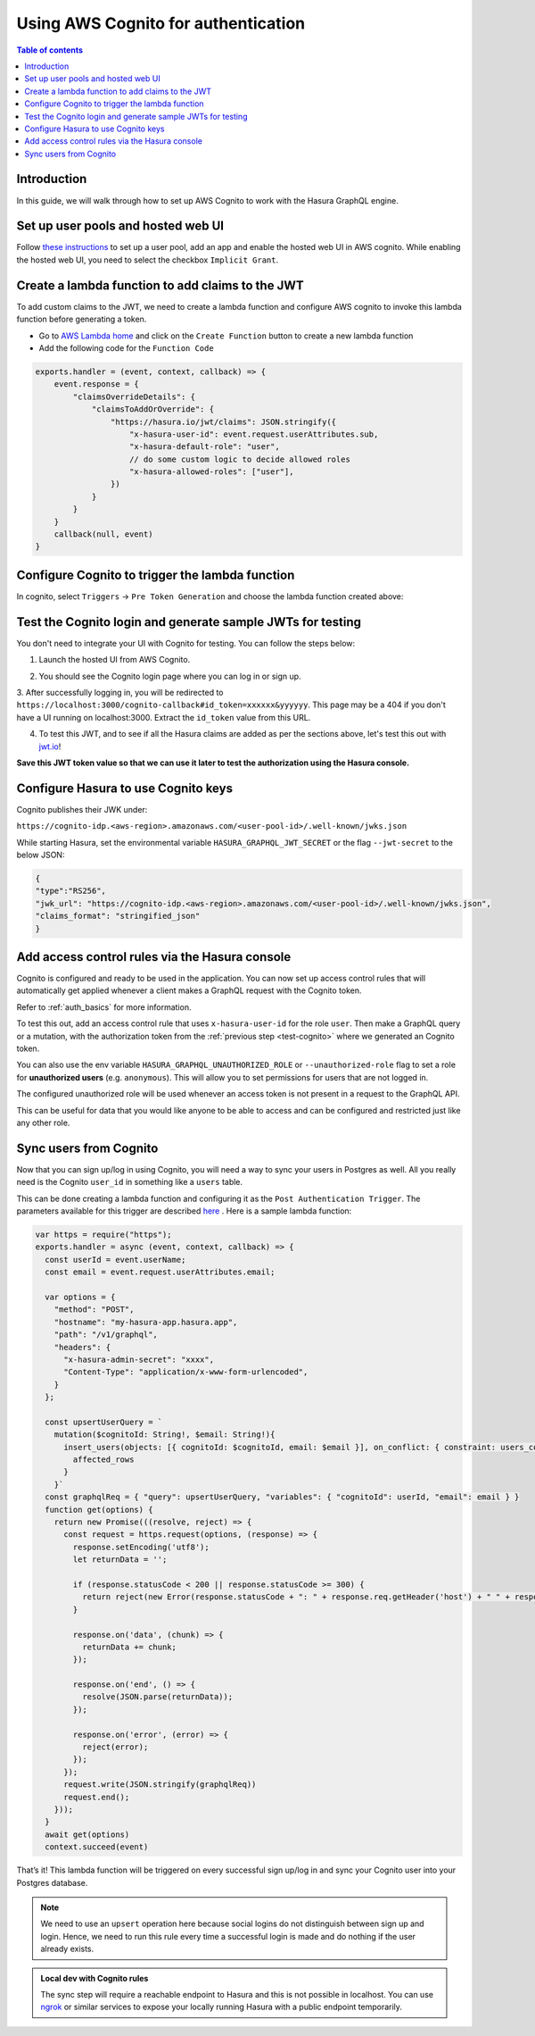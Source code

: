 .. meta::
   :description: Using AWS Cognito for authentication with Hasura
   :keywords: hasura, docs, guide, authentication, auth, jwt, integration

.. _guides_aws_cognito:

Using AWS Cognito for authentication
====================================

.. contents:: Table of contents
  :backlinks: none
  :depth: 1
  :local:

Introduction
------------

In this guide, we will walk through how to set up AWS Cognito to work with the Hasura GraphQL engine.

Set up user pools and hosted web UI
-----------------------------------

Follow `these instructions <https://docs.aws.amazon.com/cognito/latest/developerguide/getting-started-with-cognito-user-pools.html>`__ 
to set up a user pool, add an app and enable the hosted web UI in AWS cognito. While enabling the hosted web UI, you need to select the checkbox ``Implicit Grant``.

.. thumbnail:: /img/graphql/core/guides/cognito-app-client-settings.png
   :alt: Cognito App Client Settings


Create a lambda function to add claims to the JWT 
-------------------------------------------------

To add custom claims to the JWT, we need to create a lambda function and configure AWS cognito to invoke this lambda function before generating a token.

- Go to `AWS Lambda home <https://console.aws.amazon.com/lambda/home>`__ and click on the ``Create Function`` button to create a new lambda function
- Add the following code for the ``Function Code``

.. code-block:: javascript

    exports.handler = (event, context, callback) => {
        event.response = {
            "claimsOverrideDetails": {
                "claimsToAddOrOverride": {
                    "https://hasura.io/jwt/claims": JSON.stringify({
                        "x-hasura-user-id": event.request.userAttributes.sub,
                        "x-hasura-default-role": "user",
                        // do some custom logic to decide allowed roles
                        "x-hasura-allowed-roles": ["user"],
                    })
                }
            }
        }
        callback(null, event)
    }

.. thumbnail:: /img/graphql/core/guides/cognito-lambda.png
   :alt: Cognito Lambda function to add claims to the JWT

Configure Cognito to trigger the lambda function
------------------------------------------------

In cognito, select ``Triggers`` -> ``Pre Token Generation`` and choose the lambda function created above:

.. thumbnail:: /img/graphql/core/guides/cognito-triggers-1.png
   :alt: Select lambda for the trigger


.. thumbnail:: /img/graphql/core/guides/cognito-triggers-2.png
   :alt: Select lambda for the trigger


Test the Cognito login and generate sample JWTs for testing
-----------------------------------------------------------

You don't need to integrate your UI with Cognito for testing. You can follow the steps below:

1. Launch the hosted UI from AWS Cognito.

.. thumbnail:: /img/graphql/core/guides/cognito-launch-hosted-ui.png
   :alt: Launch Cognito Login UI


2. You should see the Cognito login page where you can log in or sign up.

.. thumbnail:: /img/graphql/core/guides/cognito-login.png
   :alt: Cognito Login Page

.. _test-cognito:

3. After successfully logging in, you will be redirected to ``https://localhost:3000/cognito-callback#id_token=xxxxxx&yyyyyy``.
This page may be a 404 if you don't have a UI running on localhost:3000. Extract the ``id_token`` value from this URL.

.. thumbnail:: /img/graphql/core/guides/cognito-redirect.png
   :alt: JWT from id_token query param


4. To test this JWT, and to see if all the Hasura claims are added as per the sections above, let's test this out with `jwt.io <https://jwt.io>`__!

.. thumbnail:: /img/graphql/core/guides/cognito-jwt.png
   :alt: JWT debug on jwt.io

**Save this JWT token value so that we can use it later to test the authorization using the Hasura console.**



Configure Hasura to use Cognito keys
------------------------------------

Cognito publishes their JWK under:

``https://cognito-idp.<aws-region>.amazonaws.com/<user-pool-id>/.well-known/jwks.json``

While starting Hasura, set the environmental variable ``HASURA_GRAPHQL_JWT_SECRET`` or the flag ``--jwt-secret`` to the below JSON:

.. code-block:: javascript

    {
    "type":"RS256",
    "jwk_url": "https://cognito-idp.<aws-region>.amazonaws.com/<user-pool-id>/.well-known/jwks.json",
    "claims_format": "stringified_json"
    }

Add access control rules via the Hasura console
-----------------------------------------------

Cognito is configured and ready to be used in the application. You can now set up access control rules that
will automatically get applied whenever a client makes a GraphQL request with the Cognito token.

Refer to :ref:`auth_basics` for more information.

To test this out, add an access control rule that uses ``x-hasura-user-id`` for the role ``user``.
Then make a GraphQL query or a mutation, with the authorization token from the :ref:`previous step <test-cognito>`
where we generated an Cognito token.

.. image:: https://graphql-engine-cdn.hasura.io/img/jwt-header-auth-hasura.png
   :class: no-shadow
   :alt: JWT token used as bearer token on hasura console

You can also use the env variable ``HASURA_GRAPHQL_UNAUTHORIZED_ROLE`` or ``--unauthorized-role`` flag to set a role
for **unauthorized users** (e.g. ``anonymous``). This will allow you to set permissions for users that are not
logged in.

The configured unauthorized role will be used whenever an access token is not present in a request to the GraphQL API. 

This can be useful for data that you would like anyone to be able to access and can be configured and restricted
just like any other role.

Sync users from Cognito
-----------------------

Now that you can sign up/log in using Cognito, you will need a way to sync your users in Postgres as well.
All you really need is the Cognito ``user_id`` in something like a ``users`` table.

This can be done creating a lambda function and configuring it as the ``Post Authentication Trigger``. 
The parameters available for this trigger are described `here <https://docs.aws.amazon.com/cognito/latest/developerguide/user-pool-lambda-post-authentication.html>`__
. Here is a sample lambda function:

.. code-block:: javascript
   
   var https = require("https");
   exports.handler = async (event, context, callback) => {
     const userId = event.userName;
     const email = event.request.userAttributes.email;

     var options = {
       "method": "POST",
       "hostname": "my-hasura-app.hasura.app",
       "path": "/v1/graphql",
       "headers": {
         "x-hasura-admin-secret": "xxxx",
         "Content-Type": "application/x-www-form-urlencoded",
       }
     };

     const upsertUserQuery = `
       mutation($cognitoId: String!, $email: String!){
         insert_users(objects: [{ cognitoId: $cognitoId, email: $email }], on_conflict: { constraint: users_cognitoId_key, update_columns: [] }) {
           affected_rows
         }
       }`
     const graphqlReq = { "query": upsertUserQuery, "variables": { "cognitoId": userId, "email": email } }
     function get(options) {
       return new Promise(((resolve, reject) => {
         const request = https.request(options, (response) => {
           response.setEncoding('utf8');
           let returnData = '';

           if (response.statusCode < 200 || response.statusCode >= 300) {
             return reject(new Error(response.statusCode + ": " + response.req.getHeader('host') + " " + response.req.path));
           }

           response.on('data', (chunk) => {
             returnData += chunk;
           });

           response.on('end', () => {
             resolve(JSON.parse(returnData));
           });

           response.on('error', (error) => {
             reject(error);
           });
         });
         request.write(JSON.stringify(graphqlReq))
         request.end();
       }));
     }
     await get(options)
     context.succeed(event)

That’s it! This lambda function will be triggered on every successful sign up/log in and sync your Cognito user into your Postgres database.

.. note::

   We need to use an ``upsert`` operation here because social logins do not distinguish between sign up and login. Hence, we need to run this rule every time a successful login is made and do nothing if the user already exists.


.. admonition:: Local dev with Cognito rules

   The sync step will require a reachable endpoint to Hasura and this is not possible in localhost. You can use `ngrok <https://ngrok.com/>`__ or similar services to expose your locally running Hasura with a public endpoint temporarily.
